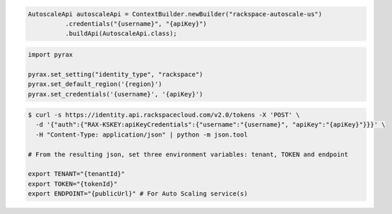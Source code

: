 .. code-block:: csharp

.. code-block:: java

  AutoscaleApi autoscaleApi = ContextBuilder.newBuilder("rackspace-autoscale-us")
            .credentials("{username}", "{apiKey}")
            .buildApi(AutoscaleApi.class);

.. code-block:: javascript

.. code-block:: php

.. code-block:: python

  import pyrax

  pyrax.set_setting("identity_type", "rackspace")
  pyrax.set_default_region('{region}')
  pyrax.set_credentials('{username}', '{apiKey}')

.. code-block:: ruby

.. code-block:: sh

  $ curl -s https://identity.api.rackspacecloud.com/v2.0/tokens -X 'POST' \
    -d '{"auth":{"RAX-KSKEY:apiKeyCredentials":{"username":"{username}", "apiKey":"{apiKey}"}}}' \
    -H "Content-Type: application/json" | python -m json.tool

  # From the resulting json, set three environment variables: tenant, TOKEN and endpoint

  export TENANT="{tenantId}"
  export TOKEN="{tokenId}"
  export ENDPOINT="{publicUrl}" # For Auto Scaling service(s)
